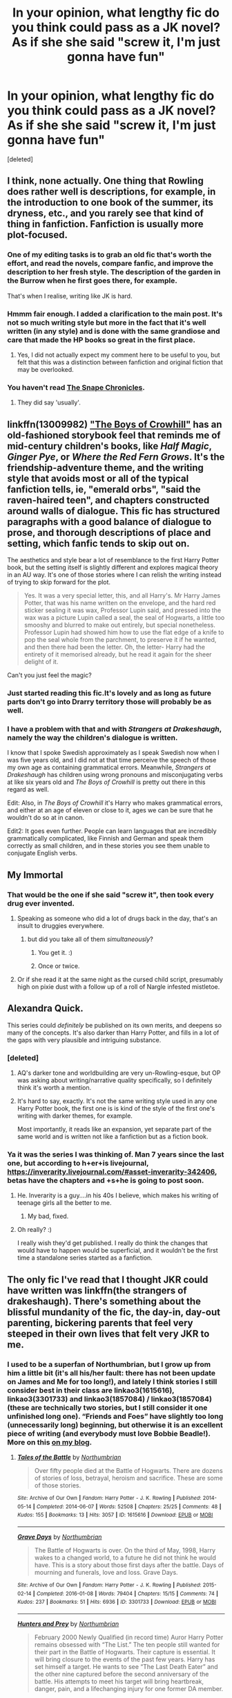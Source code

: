 #+TITLE: In your opinion, what lengthy fic do you think could pass as a JK novel? As if she she said "screw it, I'm just gonna have fun"

* In your opinion, what lengthy fic do you think could pass as a JK novel? As if she she said "screw it, I'm just gonna have fun"
:PROPERTIES:
:Score: 34
:DateUnix: 1551116974.0
:DateShort: 2019-Feb-25
:FlairText: Discussion
:END:
[deleted]


** I think, none actually. One thing that Rowling does rather well is descriptions, for example, in the introduction to one book of the summer, its dryness, etc., and you rarely see that kind of thing in fanfiction. Fanfiction is usually more plot-focused.
:PROPERTIES:
:Author: impossiblefork
:Score: 54
:DateUnix: 1551117761.0
:DateShort: 2019-Feb-25
:END:

*** One of my editing tasks is to grab an old fic that's worth the effort, and read the novels, compare fanfic, and improve the description to her fresh style. The description of the garden in the Burrow when he first goes there, for example.

That's when I realise, writing like JK is hard.
:PROPERTIES:
:Author: SMTRodent
:Score: 23
:DateUnix: 1551123251.0
:DateShort: 2019-Feb-25
:END:


*** Hmmm fair enough. I added a clarification to the main post. It's not so much writing style but more in the fact that it's well written (in any style) and is done with the same grandiose and care that made the HP books so great in the first place.
:PROPERTIES:
:Author: idekwhoiamdou
:Score: 7
:DateUnix: 1551118229.0
:DateShort: 2019-Feb-25
:END:

**** Yes, I did not actually expect my comment here to be useful to you, but felt that this was a distinction between fanfiction and original fiction that may be overlooked.
:PROPERTIES:
:Author: impossiblefork
:Score: 3
:DateUnix: 1551118442.0
:DateShort: 2019-Feb-25
:END:


*** You haven't read [[https://m.fanfiction.net/s/7937889/1/A-Difference-in-the-Family-The-Snape-Chronicles?fbclid=IwAR2cOwHHHrsp4f19xlRScyid0o2Tb3Ky3TN6iVWxbm6EH5PnAImRXfZ0cQw][The Snape Chronicles]].
:PROPERTIES:
:Author: smallbluemazda
:Score: 1
:DateUnix: 1551155733.0
:DateShort: 2019-Feb-26
:END:

**** They did say 'usually'.
:PROPERTIES:
:Author: SMTRodent
:Score: 1
:DateUnix: 1551215633.0
:DateShort: 2019-Feb-27
:END:


** linkffn(13009982) [[https://www.fanfiction.net/s/13009982/1/The-Boys-of-Crowhill]["The Boys of Crowhill"]] has an old-fashioned storybook feel that reminds me of mid-century children's books, like /Half Magic/, /Ginger Pye/, or /Where the Red Fern Grows/. It's the friendship-adventure theme, and the writing style that avoids most or all of the typical fanfiction tells, ie, "emerald orbs", "said the raven-haired teen", and chapters constructed around walls of dialogue. This fic has structured paragraphs with a good balance of dialogue to prose, and thorough descriptions of place and setting, which fanfic tends to skip out on.

The aesthetics and style bear a lot of resemblance to the first Harry Potter book, but the setting itself is slightly different and explores magical theory in an AU way. It's one of those stories where I can relish the writing instead of trying to skip forward for the plot.

#+begin_quote
  Yes. It was a very special letter, this, and all Harry's. Mr Harry James Potter, that was his name written on the envelope, and the hard red sticker sealing it was wax, Professor Lupin said, and pressed into the wax was a picture Lupin called a seal, the seal of Hogwarts, a little too smooshy and blurred to make out entirely, but special nonetheless. Professor Lupin had showed him how to use the flat edge of a knife to pop the seal whole from the parchment, to preserve it if he wanted, and then there had been the letter. Oh, the letter- Harry had the entirety of it memorised already, but he read it again for the sheer delight of it.
#+end_quote

Can't you just feel the magic?
:PROPERTIES:
:Author: 4ecks
:Score: 16
:DateUnix: 1551118028.0
:DateShort: 2019-Feb-25
:END:

*** Just started reading this fic.It's lovely and as long as future parts don't go into Drarry territory those will probably be as well.
:PROPERTIES:
:Score: 5
:DateUnix: 1551124440.0
:DateShort: 2019-Feb-25
:END:


*** I have a problem with that and with /Strangers at Drakeshaugh/, namely the way the children's dialogue is written.

I know that I spoke Swedish approximately as I speak Swedish now when I was five years old, and I did not at that time perceive the speech of those my own age as containing grammatical errors. Meanwhile, /Strangers at Drakeshaugh/ has children using wrong pronouns and misconjugating verbs at like six years old and /The Boys of Crowhill/ is pretty out there in this regard as well.

Edit: Also, in /The Boys of Crowhill/ it's Harry who makes grammatical errors, and either at an age of eleven or close to it, ages we can be sure that he wouldn't do so at in canon.

Edit2: It goes even further. People can learn languages that are incredibly grammatically complicated, like Finnish and German and speak them correctly as small children, and in these stories you see them unable to conjugate English verbs.
:PROPERTIES:
:Author: impossiblefork
:Score: 1
:DateUnix: 1551211026.0
:DateShort: 2019-Feb-26
:END:


** My Immortal
:PROPERTIES:
:Author: TomatoJPG
:Score: 28
:DateUnix: 1551117699.0
:DateShort: 2019-Feb-25
:END:

*** That would be the one if she said "screw it", then took every drug ever invented.
:PROPERTIES:
:Author: PetrificusSomewhatus
:Score: 46
:DateUnix: 1551118587.0
:DateShort: 2019-Feb-25
:END:

**** Speaking as someone who did a lot of drugs back in the day, that's an insult to druggies everywhere.
:PROPERTIES:
:Author: t00thgr1nd3r
:Score: 10
:DateUnix: 1551120112.0
:DateShort: 2019-Feb-25
:END:

***** but did you take all of them /simultaneously/?
:PROPERTIES:
:Author: Murphy540
:Score: 9
:DateUnix: 1551124324.0
:DateShort: 2019-Feb-25
:END:

****** You get it. :)
:PROPERTIES:
:Author: PetrificusSomewhatus
:Score: 5
:DateUnix: 1551127255.0
:DateShort: 2019-Feb-26
:END:


****** Once or twice.
:PROPERTIES:
:Author: t00thgr1nd3r
:Score: 1
:DateUnix: 1551135642.0
:DateShort: 2019-Feb-26
:END:


**** Or if she read it at the same night as the cursed child script, presumably high on pixie dust with a follow up of a roll of Nargle infested mistletoe.
:PROPERTIES:
:Author: JaimeJabs
:Score: 3
:DateUnix: 1551120053.0
:DateShort: 2019-Feb-25
:END:


** Alexandra Quick.

This series could /definitely/ be published on its own merits, and deepens so many of the concepts. It's also darker than Harry Potter, and fills in a lot of the gaps with very plausible and intriguing substance.
:PROPERTIES:
:Author: UbiquitousPanacea
:Score: 12
:DateUnix: 1551130664.0
:DateShort: 2019-Feb-26
:END:

*** [deleted]
:PROPERTIES:
:Score: 2
:DateUnix: 1551154758.0
:DateShort: 2019-Feb-26
:END:

**** AQ's darker tone and worldbuilding are very un-Rowling-esque, but OP was asking about writing/narrative quality specifically, so I definitely think it's worth a mention.
:PROPERTIES:
:Author: blast_ended_sqrt
:Score: 3
:DateUnix: 1551161066.0
:DateShort: 2019-Feb-26
:END:


**** It's hard to say, exactly. It's not the same writing style used in any one Harry Potter book, the first one is is kind of the style of the first one's writing with darker themes, for example.

Most importantly, it reads like an expansion, yet separate part of the same world and is written not like a fanfiction but as a fiction book.
:PROPERTIES:
:Author: UbiquitousPanacea
:Score: 2
:DateUnix: 1551198300.0
:DateShort: 2019-Feb-26
:END:


*** Ya it was the series I was thinking of. Man 7 years since the last one, but according to h+er+is livejournal, [[https://inverarity.livejournal.com/#asset-inverarity-342406]], betas have the chapters and +s+he is going to post soon.
:PROPERTIES:
:Author: BobVosh
:Score: 2
:DateUnix: 1551169143.0
:DateShort: 2019-Feb-26
:END:

**** He. Inverarity is a guy....in his 40s I believe, which makes his writing of teenage girls all the better to me.
:PROPERTIES:
:Author: Lamenardo
:Score: 3
:DateUnix: 1551242327.0
:DateShort: 2019-Feb-27
:END:

***** My bad, fixed.
:PROPERTIES:
:Author: BobVosh
:Score: 2
:DateUnix: 1551253646.0
:DateShort: 2019-Feb-27
:END:


**** Oh really? :)

I really wish they'd get published. I really do think the changes that would have to happen would be superficial, and it wouldn't be the first time a standalone series started as a fanfiction.
:PROPERTIES:
:Author: UbiquitousPanacea
:Score: 1
:DateUnix: 1551198437.0
:DateShort: 2019-Feb-26
:END:


** The only fic I've read that I thought JKR could have written was linkffn(the strangers of drakeshaugh). There's something about the blissful mundanity of the fic, the day-in, day-out parenting, bickering parents that feel very steeped in their own lives that felt very JKR to me.
:PROPERTIES:
:Author: Seeker0fTruth
:Score: 6
:DateUnix: 1551124111.0
:DateShort: 2019-Feb-25
:END:

*** I used to be a superfan of Northumbrian, but I grow up from him a little bit (it's all his/her fault: there has not been update on James and Me for too long!), and lately I think stories I still consider best in their class are linkao3(1615616), linkao3(3301733) and linkao3(1857084) / linkao3(1857084) (these are technically two stories, but I still consider it one unfinished long one). “Friends and Foes” have slightly too long (unnecessarily long) beginning, but otherwise it is an excellent piece of writing (and everybody must love Bobbie Beadle!). More on this [[https://matej.ceplovi.cz/blog/harry-potter-and-aristotle.html][on my blog]].
:PROPERTIES:
:Author: ceplma
:Score: 3
:DateUnix: 1551126884.0
:DateShort: 2019-Feb-26
:END:

**** [[https://archiveofourown.org/works/1615616][*/Tales of the Battle/*]] by [[https://www.archiveofourown.org/users/Northumbrian/pseuds/Northumbrian][/Northumbrian/]]

#+begin_quote
  Over fifty people died at the Battle of Hogwarts. There are dozens of stories of loss, betrayal, heroism and sacrifice. These are some of those stories.
#+end_quote

^{/Site/:} ^{Archive} ^{of} ^{Our} ^{Own} ^{*|*} ^{/Fandom/:} ^{Harry} ^{Potter} ^{-} ^{J.} ^{K.} ^{Rowling} ^{*|*} ^{/Published/:} ^{2014-05-14} ^{*|*} ^{/Completed/:} ^{2014-06-07} ^{*|*} ^{/Words/:} ^{52508} ^{*|*} ^{/Chapters/:} ^{25/25} ^{*|*} ^{/Comments/:} ^{48} ^{*|*} ^{/Kudos/:} ^{155} ^{*|*} ^{/Bookmarks/:} ^{13} ^{*|*} ^{/Hits/:} ^{3057} ^{*|*} ^{/ID/:} ^{1615616} ^{*|*} ^{/Download/:} ^{[[https://archiveofourown.org/downloads/1615616/Tales%20of%20the%20Battle.epub?updated_at=1493268862][EPUB]]} ^{or} ^{[[https://archiveofourown.org/downloads/1615616/Tales%20of%20the%20Battle.mobi?updated_at=1493268862][MOBI]]}

--------------

[[https://archiveofourown.org/works/3301733][*/Grave Days/*]] by [[https://www.archiveofourown.org/users/Northumbrian/pseuds/Northumbrian][/Northumbrian/]]

#+begin_quote
  The Battle of Hogwarts is over. On the third of May, 1998, Harry wakes to a changed world, to a future he did not think he would have. This is a story about those first days after the battle. Days of mourning and funerals, love and loss. Grave Days.
#+end_quote

^{/Site/:} ^{Archive} ^{of} ^{Our} ^{Own} ^{*|*} ^{/Fandom/:} ^{Harry} ^{Potter} ^{-} ^{J.} ^{K.} ^{Rowling} ^{*|*} ^{/Published/:} ^{2015-02-14} ^{*|*} ^{/Completed/:} ^{2016-01-08} ^{*|*} ^{/Words/:} ^{79404} ^{*|*} ^{/Chapters/:} ^{15/15} ^{*|*} ^{/Comments/:} ^{74} ^{*|*} ^{/Kudos/:} ^{237} ^{*|*} ^{/Bookmarks/:} ^{51} ^{*|*} ^{/Hits/:} ^{6936} ^{*|*} ^{/ID/:} ^{3301733} ^{*|*} ^{/Download/:} ^{[[https://archiveofourown.org/downloads/3301733/Grave%20Days.epub?updated_at=1493270704][EPUB]]} ^{or} ^{[[https://archiveofourown.org/downloads/3301733/Grave%20Days.mobi?updated_at=1493270704][MOBI]]}

--------------

[[https://archiveofourown.org/works/1857084][*/Hunters and Prey/*]] by [[https://www.archiveofourown.org/users/Northumbrian/pseuds/Northumbrian][/Northumbrian/]]

#+begin_quote
  February 2000 Newly Qualified (in record time) Auror Harry Potter remains obsessed with “The List.” The ten people still wanted for their part in the Battle of Hogwarts. Their capture is essential. It will bring closure to the events of the past few years. Harry has set himself a target. He wants to see “The Last Death Eater” and the other nine captured before the second anniversary of the battle. His attempts to meet his target will bring heartbreak, danger, pain, and a lifechanging injury for one former DA member.
#+end_quote

^{/Site/:} ^{Archive} ^{of} ^{Our} ^{Own} ^{*|*} ^{/Fandom/:} ^{Harry} ^{Potter} ^{-} ^{J.} ^{K.} ^{Rowling} ^{*|*} ^{/Published/:} ^{2014-07-12} ^{*|*} ^{/Completed/:} ^{2014-11-22} ^{*|*} ^{/Words/:} ^{121133} ^{*|*} ^{/Chapters/:} ^{21/21} ^{*|*} ^{/Comments/:} ^{38} ^{*|*} ^{/Kudos/:} ^{154} ^{*|*} ^{/Bookmarks/:} ^{22} ^{*|*} ^{/Hits/:} ^{4376} ^{*|*} ^{/ID/:} ^{1857084} ^{*|*} ^{/Download/:} ^{[[https://archiveofourown.org/downloads/1857084/Hunters%20and%20Prey.epub?updated_at=1492772631][EPUB]]} ^{or} ^{[[https://archiveofourown.org/downloads/1857084/Hunters%20and%20Prey.mobi?updated_at=1492772631][MOBI]]}

--------------

*FanfictionBot*^{2.0.0-beta} | [[https://github.com/tusing/reddit-ffn-bot/wiki/Usage][Usage]]
:PROPERTIES:
:Author: FanfictionBot
:Score: 1
:DateUnix: 1551126917.0
:DateShort: 2019-Feb-26
:END:


*** [[https://www.fanfiction.net/s/6331126/1/][*/Strangers at Drakeshaugh/*]] by [[https://www.fanfiction.net/u/2132422/Northumbrian][/Northumbrian/]]

#+begin_quote
  The locals in a sleepy corner of the Cheviot Hills are surprised to discover that they have new neighbours. Who are the strangers at Drakeshaugh? When James Potter meets Muggle Henry Charlton, his mother Jacqui befriends the Potters and her life changes.
#+end_quote

^{/Site/:} ^{fanfiction.net} ^{*|*} ^{/Category/:} ^{Harry} ^{Potter} ^{*|*} ^{/Rated/:} ^{Fiction} ^{T} ^{*|*} ^{/Chapters/:} ^{39} ^{*|*} ^{/Words/:} ^{189,314} ^{*|*} ^{/Reviews/:} ^{2,163} ^{*|*} ^{/Favs/:} ^{2,179} ^{*|*} ^{/Follows/:} ^{2,662} ^{*|*} ^{/Updated/:} ^{8/31/2018} ^{*|*} ^{/Published/:} ^{9/17/2010} ^{*|*} ^{/Status/:} ^{Complete} ^{*|*} ^{/id/:} ^{6331126} ^{*|*} ^{/Language/:} ^{English} ^{*|*} ^{/Genre/:} ^{Mystery/Family} ^{*|*} ^{/Characters/:} ^{<Ginny} ^{W.,} ^{Harry} ^{P.>} ^{<Ron} ^{W.,} ^{Hermione} ^{G.>} ^{*|*} ^{/Download/:} ^{[[http://www.ff2ebook.com/old/ffn-bot/index.php?id=6331126&source=ff&filetype=epub][EPUB]]} ^{or} ^{[[http://www.ff2ebook.com/old/ffn-bot/index.php?id=6331126&source=ff&filetype=mobi][MOBI]]}

--------------

*FanfictionBot*^{2.0.0-beta} | [[https://github.com/tusing/reddit-ffn-bot/wiki/Usage][Usage]]
:PROPERTIES:
:Author: FanfictionBot
:Score: 2
:DateUnix: 1551124136.0
:DateShort: 2019-Feb-25
:END:


** The one single fanfic that I have enjoyed more than any other is not Harmione. It is a time travel fic - yes yes, I know, but this is /exceptionally/ well written, complete and 300,000 words.

I cannot imagine the work on plotting that took place, the characters feel authentic and act in a canon way. It is superb. Go and read it.

[[https://www.fanfiction.net/s/8581093/1/One-Hundred-and-Sixty-Nine]]
:PROPERTIES:
:Author: JanglyRiff
:Score: 3
:DateUnix: 1551127774.0
:DateShort: 2019-Feb-26
:END:

*** [deleted]
:PROPERTIES:
:Score: 1
:DateUnix: 1551128521.0
:DateShort: 2019-Feb-26
:END:

**** [[https://www.fanfiction.net/s/8581093/1/][*/One Hundred and Sixty Nine/*]] by [[https://www.fanfiction.net/u/4216998/Mrs-J-s-Soup][/Mrs J's Soup/]]

#+begin_quote
  It was no accident. She was Hermione Granger - as if she'd do anything this insane without the proper research and reference charts. Arriving on the 14th of May 1981, She had given herself 169 days. An ample amount of time to commit murder if one had a strict schedule, the correct notes and the help of one possibly reluctant, estranged heir. **2015 Fanatic Fanfics Awards Nominee**
#+end_quote

^{/Site/:} ^{fanfiction.net} ^{*|*} ^{/Category/:} ^{Harry} ^{Potter} ^{*|*} ^{/Rated/:} ^{Fiction} ^{T} ^{*|*} ^{/Chapters/:} ^{57} ^{*|*} ^{/Words/:} ^{317,360} ^{*|*} ^{/Reviews/:} ^{1,809} ^{*|*} ^{/Favs/:} ^{3,386} ^{*|*} ^{/Follows/:} ^{1,236} ^{*|*} ^{/Updated/:} ^{4/4/2015} ^{*|*} ^{/Published/:} ^{10/4/2012} ^{*|*} ^{/Status/:} ^{Complete} ^{*|*} ^{/id/:} ^{8581093} ^{*|*} ^{/Language/:} ^{English} ^{*|*} ^{/Genre/:} ^{Adventure/Romance} ^{*|*} ^{/Characters/:} ^{Hermione} ^{G.,} ^{Sirius} ^{B.,} ^{Remus} ^{L.} ^{*|*} ^{/Download/:} ^{[[http://www.ff2ebook.com/old/ffn-bot/index.php?id=8581093&source=ff&filetype=epub][EPUB]]} ^{or} ^{[[http://www.ff2ebook.com/old/ffn-bot/index.php?id=8581093&source=ff&filetype=mobi][MOBI]]}

--------------

*FanfictionBot*^{2.0.0-beta} | [[https://github.com/tusing/reddit-ffn-bot/wiki/Usage][Usage]]
:PROPERTIES:
:Author: FanfictionBot
:Score: 2
:DateUnix: 1551128535.0
:DateShort: 2019-Feb-26
:END:


** It's been a long time since I read it but I've always said that linkffn(A Difference in the Family: The Snape Chronicles) is such a great companion piece for anyone who loved the original Harry Potter. I think it would do well published. It felt like canon and there are so many who'd loved the Snape as a hero concept that I think it would have great readership.
:PROPERTIES:
:Author: angeliqu
:Score: 1
:DateUnix: 1551186097.0
:DateShort: 2019-Feb-26
:END:

*** [[https://www.fanfiction.net/s/7937889/1/][*/A Difference in the Family: The Snape Chronicles/*]] by [[https://www.fanfiction.net/u/3824385/Rannaro][/Rannaro/]]

#+begin_quote
  We have the testimony of Harry, but witnesses can be notoriously unreliable, especially when they have only part of the story. This is a biography of Severus Snape from his birth until his death. It is canon-compatible, and it is Snape's point of view.
#+end_quote

^{/Site/:} ^{fanfiction.net} ^{*|*} ^{/Category/:} ^{Harry} ^{Potter} ^{*|*} ^{/Rated/:} ^{Fiction} ^{M} ^{*|*} ^{/Chapters/:} ^{64} ^{*|*} ^{/Words/:} ^{647,787} ^{*|*} ^{/Reviews/:} ^{348} ^{*|*} ^{/Favs/:} ^{823} ^{*|*} ^{/Follows/:} ^{381} ^{*|*} ^{/Updated/:} ^{4/29/2012} ^{*|*} ^{/Published/:} ^{3/18/2012} ^{*|*} ^{/Status/:} ^{Complete} ^{*|*} ^{/id/:} ^{7937889} ^{*|*} ^{/Language/:} ^{English} ^{*|*} ^{/Genre/:} ^{Drama} ^{*|*} ^{/Characters/:} ^{Severus} ^{S.} ^{*|*} ^{/Download/:} ^{[[http://www.ff2ebook.com/old/ffn-bot/index.php?id=7937889&source=ff&filetype=epub][EPUB]]} ^{or} ^{[[http://www.ff2ebook.com/old/ffn-bot/index.php?id=7937889&source=ff&filetype=mobi][MOBI]]}

--------------

*FanfictionBot*^{2.0.0-beta} | [[https://github.com/tusing/reddit-ffn-bot/wiki/Usage][Usage]]
:PROPERTIES:
:Author: FanfictionBot
:Score: 1
:DateUnix: 1551186116.0
:DateShort: 2019-Feb-26
:END:


*** Literally my only problems are having to go through rather a lot of early years, and the sad fact that it's not an AU. Last chapter hurts.
:PROPERTIES:
:Author: SMTRodent
:Score: 1
:DateUnix: 1551215827.0
:DateShort: 2019-Feb-27
:END:


** The Black Queen series written by silently watches on fanfiction.net
:PROPERTIES:
:Author: miw1026
:Score: 1
:DateUnix: 1551686923.0
:DateShort: 2019-Mar-04
:END:


** linkffn(The Arithmancer)

linkffn(Innocent by MarauderLover7)
:PROPERTIES:
:Author: 15_Redstones
:Score: 1
:DateUnix: 1551125647.0
:DateShort: 2019-Feb-25
:END:

*** [[https://www.fanfiction.net/s/10070079/1/][*/The Arithmancer/*]] by [[https://www.fanfiction.net/u/5339762/White-Squirrel][/White Squirrel/]]

#+begin_quote
  Hermione grows up as a maths whiz instead of a bookworm and tests into Arithmancy in her first year. With the help of her friends and Professor Vector, she puts her superhuman spellcrafting skills to good use in the fight against Voldemort. Years 1-4. Sequel posted.
#+end_quote

^{/Site/:} ^{fanfiction.net} ^{*|*} ^{/Category/:} ^{Harry} ^{Potter} ^{*|*} ^{/Rated/:} ^{Fiction} ^{T} ^{*|*} ^{/Chapters/:} ^{84} ^{*|*} ^{/Words/:} ^{529,133} ^{*|*} ^{/Reviews/:} ^{4,421} ^{*|*} ^{/Favs/:} ^{5,082} ^{*|*} ^{/Follows/:} ^{3,674} ^{*|*} ^{/Updated/:} ^{8/22/2015} ^{*|*} ^{/Published/:} ^{1/31/2014} ^{*|*} ^{/Status/:} ^{Complete} ^{*|*} ^{/id/:} ^{10070079} ^{*|*} ^{/Language/:} ^{English} ^{*|*} ^{/Characters/:} ^{Harry} ^{P.,} ^{Ron} ^{W.,} ^{Hermione} ^{G.,} ^{S.} ^{Vector} ^{*|*} ^{/Download/:} ^{[[http://www.ff2ebook.com/old/ffn-bot/index.php?id=10070079&source=ff&filetype=epub][EPUB]]} ^{or} ^{[[http://www.ff2ebook.com/old/ffn-bot/index.php?id=10070079&source=ff&filetype=mobi][MOBI]]}

--------------

[[https://www.fanfiction.net/s/9469064/1/][*/Innocent/*]] by [[https://www.fanfiction.net/u/4684913/MarauderLover7][/MarauderLover7/]]

#+begin_quote
  Mr and Mrs Dursley of Number Four, Privet Drive, were happy to say they were perfectly normal, thank you very much. The same could not be said for their eight year old nephew, but his godfather wanted him anyway.
#+end_quote

^{/Site/:} ^{fanfiction.net} ^{*|*} ^{/Category/:} ^{Harry} ^{Potter} ^{*|*} ^{/Rated/:} ^{Fiction} ^{M} ^{*|*} ^{/Chapters/:} ^{80} ^{*|*} ^{/Words/:} ^{494,191} ^{*|*} ^{/Reviews/:} ^{1,996} ^{*|*} ^{/Favs/:} ^{4,469} ^{*|*} ^{/Follows/:} ^{2,363} ^{*|*} ^{/Updated/:} ^{2/8/2014} ^{*|*} ^{/Published/:} ^{7/7/2013} ^{*|*} ^{/Status/:} ^{Complete} ^{*|*} ^{/id/:} ^{9469064} ^{*|*} ^{/Language/:} ^{English} ^{*|*} ^{/Genre/:} ^{Drama/Family} ^{*|*} ^{/Characters/:} ^{Harry} ^{P.,} ^{Sirius} ^{B.} ^{*|*} ^{/Download/:} ^{[[http://www.ff2ebook.com/old/ffn-bot/index.php?id=9469064&source=ff&filetype=epub][EPUB]]} ^{or} ^{[[http://www.ff2ebook.com/old/ffn-bot/index.php?id=9469064&source=ff&filetype=mobi][MOBI]]}

--------------

*FanfictionBot*^{2.0.0-beta} | [[https://github.com/tusing/reddit-ffn-bot/wiki/Usage][Usage]]
:PROPERTIES:
:Author: FanfictionBot
:Score: 2
:DateUnix: 1551125660.0
:DateShort: 2019-Feb-25
:END:


** Im not sure if they could instantly jump from fanfic to actual novel on the market and still perform so well, but my favorite, long fanfics are these:

[[https://www.fanfiction.net/s/11446957/1/A-Cadmean-Victory]]

[[https://www.fanfiction.net/s/6254783/1/Rise-of-the-Wizards]]

[[https://www.fanfiction.net/s/7659033/1/They-Shook-Hands-Year-1-New-Version]]

[[https://www.fanfiction.net/s/11540013/14/Benefits-of-old-laws]]
:PROPERTIES:
:Author: DragonEmperor1997
:Score: -3
:DateUnix: 1551125068.0
:DateShort: 2019-Feb-25
:END:


** linkffn(The Arithmancer), linkffn(Stories of The Lone Traveler), and linkffn(The Queen Who Fell To Earth), as well as ‘maybe' linkffn(Harry Crow) or linkffn(Harry the Hufflepuff)

Or atleast, I'd love to see them as movies...

Good Luck with the copyrights for #2, though...
:PROPERTIES:
:Author: Sefera17
:Score: -1
:DateUnix: 1551142009.0
:DateShort: 2019-Feb-26
:END:

*** [[https://www.fanfiction.net/s/10070079/1/][*/The Arithmancer/*]] by [[https://www.fanfiction.net/u/5339762/White-Squirrel][/White Squirrel/]]

#+begin_quote
  Hermione grows up as a maths whiz instead of a bookworm and tests into Arithmancy in her first year. With the help of her friends and Professor Vector, she puts her superhuman spellcrafting skills to good use in the fight against Voldemort. Years 1-4. Sequel posted.
#+end_quote

^{/Site/:} ^{fanfiction.net} ^{*|*} ^{/Category/:} ^{Harry} ^{Potter} ^{*|*} ^{/Rated/:} ^{Fiction} ^{T} ^{*|*} ^{/Chapters/:} ^{84} ^{*|*} ^{/Words/:} ^{529,133} ^{*|*} ^{/Reviews/:} ^{4,421} ^{*|*} ^{/Favs/:} ^{5,082} ^{*|*} ^{/Follows/:} ^{3,674} ^{*|*} ^{/Updated/:} ^{8/22/2015} ^{*|*} ^{/Published/:} ^{1/31/2014} ^{*|*} ^{/Status/:} ^{Complete} ^{*|*} ^{/id/:} ^{10070079} ^{*|*} ^{/Language/:} ^{English} ^{*|*} ^{/Characters/:} ^{Harry} ^{P.,} ^{Ron} ^{W.,} ^{Hermione} ^{G.,} ^{S.} ^{Vector} ^{*|*} ^{/Download/:} ^{[[http://www.ff2ebook.com/old/ffn-bot/index.php?id=10070079&source=ff&filetype=epub][EPUB]]} ^{or} ^{[[http://www.ff2ebook.com/old/ffn-bot/index.php?id=10070079&source=ff&filetype=mobi][MOBI]]}

--------------

[[https://www.fanfiction.net/s/5751435/1/][*/Stories of the Lone Traveler/*]] by [[https://www.fanfiction.net/u/2198557/dunuelos][/dunuelos/]]

#+begin_quote
  In deference to The Professional and his wonderful stories. Harry has lost everything; a failed attempt to fix his mistakes leaves him as the Lone Traveller, a part of Wizarding legend. This is "Complete" because the length is getting unwieldy. I stopped at a good point. The sequel is up.
#+end_quote

^{/Site/:} ^{fanfiction.net} ^{*|*} ^{/Category/:} ^{Harry} ^{Potter} ^{*|*} ^{/Rated/:} ^{Fiction} ^{T} ^{*|*} ^{/Chapters/:} ^{78} ^{*|*} ^{/Words/:} ^{273,593} ^{*|*} ^{/Reviews/:} ^{2,508} ^{*|*} ^{/Favs/:} ^{2,495} ^{*|*} ^{/Follows/:} ^{2,070} ^{*|*} ^{/Updated/:} ^{7/14/2016} ^{*|*} ^{/Published/:} ^{2/16/2010} ^{*|*} ^{/Status/:} ^{Complete} ^{*|*} ^{/id/:} ^{5751435} ^{*|*} ^{/Language/:} ^{English} ^{*|*} ^{/Genre/:} ^{Adventure/Fantasy} ^{*|*} ^{/Characters/:} ^{Harry} ^{P.} ^{*|*} ^{/Download/:} ^{[[http://www.ff2ebook.com/old/ffn-bot/index.php?id=5751435&source=ff&filetype=epub][EPUB]]} ^{or} ^{[[http://www.ff2ebook.com/old/ffn-bot/index.php?id=5751435&source=ff&filetype=mobi][MOBI]]}

--------------

[[https://www.fanfiction.net/s/7591040/1/][*/The Queen who fell to Earth/*]] by [[https://www.fanfiction.net/u/777540/Bobmin356][/Bobmin356/]]

#+begin_quote
  Forced to compete and abandoned by his friends, he steps from the tent with only one goal in mind, suicide. Instead Harry awakens a power that spans time and space and starts a war between the worlds.
#+end_quote

^{/Site/:} ^{fanfiction.net} ^{*|*} ^{/Category/:} ^{Harry} ^{Potter} ^{+} ^{Dragonriders} ^{of} ^{Pern} ^{series} ^{Crossover} ^{*|*} ^{/Rated/:} ^{Fiction} ^{M} ^{*|*} ^{/Chapters/:} ^{18} ^{*|*} ^{/Words/:} ^{302,411} ^{*|*} ^{/Reviews/:} ^{2,608} ^{*|*} ^{/Favs/:} ^{5,632} ^{*|*} ^{/Follows/:} ^{2,935} ^{*|*} ^{/Updated/:} ^{3/26/2012} ^{*|*} ^{/Published/:} ^{11/28/2011} ^{*|*} ^{/Status/:} ^{Complete} ^{*|*} ^{/id/:} ^{7591040} ^{*|*} ^{/Language/:} ^{English} ^{*|*} ^{/Genre/:} ^{Drama/Sci-Fi} ^{*|*} ^{/Characters/:} ^{Harry} ^{P.} ^{*|*} ^{/Download/:} ^{[[http://www.ff2ebook.com/old/ffn-bot/index.php?id=7591040&source=ff&filetype=epub][EPUB]]} ^{or} ^{[[http://www.ff2ebook.com/old/ffn-bot/index.php?id=7591040&source=ff&filetype=mobi][MOBI]]}

--------------

[[https://www.fanfiction.net/s/8186071/1/][*/Harry Crow/*]] by [[https://www.fanfiction.net/u/1451358/robst][/robst/]]

#+begin_quote
  What will happen when a goblin-raised Harry arrives at Hogwarts. A Harry who has received training, already knows the prophecy and has no scar. With the backing of the goblin nation and Hogwarts herself. Complete.
#+end_quote

^{/Site/:} ^{fanfiction.net} ^{*|*} ^{/Category/:} ^{Harry} ^{Potter} ^{*|*} ^{/Rated/:} ^{Fiction} ^{T} ^{*|*} ^{/Chapters/:} ^{106} ^{*|*} ^{/Words/:} ^{737,006} ^{*|*} ^{/Reviews/:} ^{27,572} ^{*|*} ^{/Favs/:} ^{22,152} ^{*|*} ^{/Follows/:} ^{14,699} ^{*|*} ^{/Updated/:} ^{6/8/2014} ^{*|*} ^{/Published/:} ^{6/5/2012} ^{*|*} ^{/Status/:} ^{Complete} ^{*|*} ^{/id/:} ^{8186071} ^{*|*} ^{/Language/:} ^{English} ^{*|*} ^{/Characters/:} ^{<Harry} ^{P.,} ^{Hermione} ^{G.>} ^{*|*} ^{/Download/:} ^{[[http://www.ff2ebook.com/old/ffn-bot/index.php?id=8186071&source=ff&filetype=epub][EPUB]]} ^{or} ^{[[http://www.ff2ebook.com/old/ffn-bot/index.php?id=8186071&source=ff&filetype=mobi][MOBI]]}

--------------

[[https://www.fanfiction.net/s/6466185/1/][*/Harry the Hufflepuff/*]] by [[https://www.fanfiction.net/u/943028/BajaB][/BajaB/]]

#+begin_quote
  Luckily, lazy came up in Petunia's tirades slightly more often than freak, otherwise, this could have been a very different story. AU. Not your usual Hufflepuff!Harry story.
#+end_quote

^{/Site/:} ^{fanfiction.net} ^{*|*} ^{/Category/:} ^{Harry} ^{Potter} ^{*|*} ^{/Rated/:} ^{Fiction} ^{K+} ^{*|*} ^{/Chapters/:} ^{6} ^{*|*} ^{/Words/:} ^{29,190} ^{*|*} ^{/Reviews/:} ^{1,496} ^{*|*} ^{/Favs/:} ^{8,378} ^{*|*} ^{/Follows/:} ^{2,764} ^{*|*} ^{/Updated/:} ^{3/12/2018} ^{*|*} ^{/Published/:} ^{11/10/2010} ^{*|*} ^{/Status/:} ^{Complete} ^{*|*} ^{/id/:} ^{6466185} ^{*|*} ^{/Language/:} ^{English} ^{*|*} ^{/Genre/:} ^{Humor} ^{*|*} ^{/Characters/:} ^{Harry} ^{P.} ^{*|*} ^{/Download/:} ^{[[http://www.ff2ebook.com/old/ffn-bot/index.php?id=6466185&source=ff&filetype=epub][EPUB]]} ^{or} ^{[[http://www.ff2ebook.com/old/ffn-bot/index.php?id=6466185&source=ff&filetype=mobi][MOBI]]}

--------------

*FanfictionBot*^{2.0.0-beta} | [[https://github.com/tusing/reddit-ffn-bot/wiki/Usage][Usage]]
:PROPERTIES:
:Author: FanfictionBot
:Score: 1
:DateUnix: 1551142043.0
:DateShort: 2019-Feb-26
:END:


** u/Efficient_Assistant:
#+begin_quote
  that the writing was done with the same grandeur and care that made the HP books great
#+end_quote

Well since nobody else has done it yet, I'ma put down HPMOR.

linkffn(Harry Potter and the Methods of Rationality)

[[http://www.hpmor.com/chapter/1]]

Say what you will about whether or not you /like/ HPMOR's Harry, the simultaneous amount of both world building and whimsy were rather spectacular in that work.
:PROPERTIES:
:Author: Efficient_Assistant
:Score: -1
:DateUnix: 1551170479.0
:DateShort: 2019-Feb-26
:END:

*** [[https://www.fanfiction.net/s/5782108/1/][*/Harry Potter and the Methods of Rationality/*]] by [[https://www.fanfiction.net/u/2269863/Less-Wrong][/Less Wrong/]]

#+begin_quote
  Petunia married a biochemist, and Harry grew up reading science and science fiction. Then came the Hogwarts letter, and a world of intriguing new possibilities to exploit. And new friends, like Hermione Granger, and Professor McGonagall, and Professor Quirrell... COMPLETE.
#+end_quote

^{/Site/:} ^{fanfiction.net} ^{*|*} ^{/Category/:} ^{Harry} ^{Potter} ^{*|*} ^{/Rated/:} ^{Fiction} ^{T} ^{*|*} ^{/Chapters/:} ^{122} ^{*|*} ^{/Words/:} ^{661,619} ^{*|*} ^{/Reviews/:} ^{34,626} ^{*|*} ^{/Favs/:} ^{24,006} ^{*|*} ^{/Follows/:} ^{18,067} ^{*|*} ^{/Updated/:} ^{3/14/2015} ^{*|*} ^{/Published/:} ^{2/28/2010} ^{*|*} ^{/Status/:} ^{Complete} ^{*|*} ^{/id/:} ^{5782108} ^{*|*} ^{/Language/:} ^{English} ^{*|*} ^{/Genre/:} ^{Drama/Humor} ^{*|*} ^{/Characters/:} ^{Harry} ^{P.,} ^{Hermione} ^{G.} ^{*|*} ^{/Download/:} ^{[[http://www.ff2ebook.com/old/ffn-bot/index.php?id=5782108&source=ff&filetype=epub][EPUB]]} ^{or} ^{[[http://www.ff2ebook.com/old/ffn-bot/index.php?id=5782108&source=ff&filetype=mobi][MOBI]]}

--------------

*FanfictionBot*^{2.0.0-beta} | [[https://github.com/tusing/reddit-ffn-bot/wiki/Usage][Usage]]
:PROPERTIES:
:Author: FanfictionBot
:Score: 1
:DateUnix: 1551170491.0
:DateShort: 2019-Feb-26
:END:
